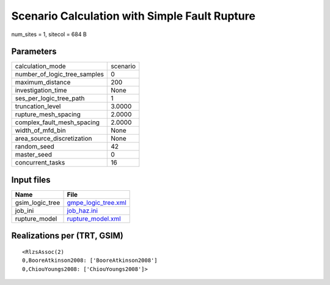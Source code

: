 Scenario Calculation with Simple Fault Rupture
==============================================

num_sites = 1, sitecol = 684 B

Parameters
----------
============================ ========
calculation_mode             scenario
number_of_logic_tree_samples 0       
maximum_distance             200     
investigation_time           None    
ses_per_logic_tree_path      1       
truncation_level             3.0000  
rupture_mesh_spacing         2.0000  
complex_fault_mesh_spacing   2.0000  
width_of_mfd_bin             None    
area_source_discretization   None    
random_seed                  42      
master_seed                  0       
concurrent_tasks             16      
============================ ========

Input files
-----------
=============== ============================================
Name            File                                        
=============== ============================================
gsim_logic_tree `gmpe_logic_tree.xml <gmpe_logic_tree.xml>`_
job_ini         `job_haz.ini <job_haz.ini>`_                
rupture_model   `rupture_model.xml <rupture_model.xml>`_    
=============== ============================================

Realizations per (TRT, GSIM)
----------------------------

::

  <RlzsAssoc(2)
  0,BooreAtkinson2008: ['BooreAtkinson2008']
  0,ChiouYoungs2008: ['ChiouYoungs2008']>